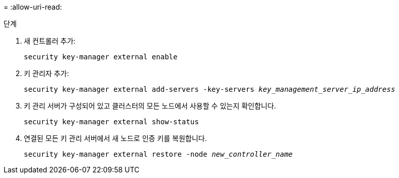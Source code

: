 = 
:allow-uri-read: 


.단계
. 새 컨트롤러 추가:
+
`security key-manager external enable`

. 키 관리자 추가:
+
`security key-manager external add-servers -key-servers _key_management_server_ip_address_`

. 키 관리 서버가 구성되어 있고 클러스터의 모든 노드에서 사용할 수 있는지 확인합니다.
+
`security key-manager external show-status`

. 연결된 모든 키 관리 서버에서 새 노드로 인증 키를 복원합니다.
+
`security key-manager external restore -node _new_controller_name_`


